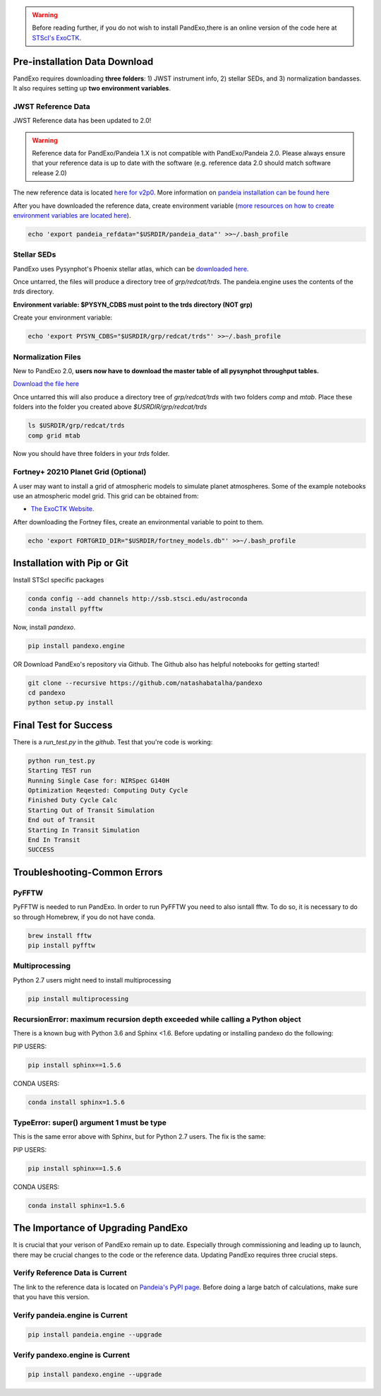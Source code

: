 .. warning::
    Before reading further, if you do not wish to install PandExo,\
    there is an online version of the code here at \
    `STScI's ExoCTK <https://exoctk.stsci.edu/pandexo/>`_. 


Pre-installation Data Download
==============================

PandExo requires downloading **three folders**: 1) JWST instrument info, 2) stellar SEDs, and 3) normalization bandasses. It also requires setting up **two environment variables**. 

JWST Reference Data
````````````````````
JWST Reference data has been updated to 2.0!

.. warning::
    Reference data for PandExo/Pandeia 1.X is not compatible with PandExo/Pandeia 2.0. Please always ensure that your reference data is up to date with the software (e.g. reference data 2.0 should match software release 2.0)

The new reference data is located `here for v2p0 <https://stsci.app.box.com/v/pandeia-refdata-v2p0-jwst>`_. More information on `pandeia installation can be found here <https://outerspace.stsci.edu/display/PEN/Pandeia+Engine+Installation>`_


After you have downloaded the reference data, create environment variable (`more resources on how to create environment variables are located here <https://natashabatalha.github.io/picaso/installation.html#create-environment-variable>`_). 

.. code-block:: bash 

    echo 'export pandeia_refdata="$USRDIR/pandeia_data"' >>~/.bash_profile

Stellar SEDs  
````````````
PandExo uses Pysynphot's Phoenix stellar atlas, which can be `downloaded here <https://archive.stsci.edu/hlsps/reference-atlases/hlsp_reference-atlases_hst_multi_pheonix-models_multi_v3_synphot5.tar>`_.

Once untarred, the files will produce a directory tree of `grp/redcat/trds`. The pandeia.engine uses the contents of the `trds` directory.

**Environment variable: $PYSYN_CDBS must point to the trds directory (NOT grp)**

Create your environment variable:

.. code-block:: bash 

    echo 'export PYSYN_CDBS="$USRDIR/grp/redcat/trds"' >>~/.bash_profile

Normalization Files  
````````````````````
New to PandExo 2.0, **users now have to download the master table of all pysynphot throughput tables.** 

`Download the file here <https://archive.stsci.edu/hlsps/reference-atlases/hlsp_reference-atlases_hst_multi_everything_multi_v11_sed.tar>`_

Once untarred this will also produce a directory tree of `grp/redcat/trds` with two folders `comp` and `mtab`. Place these folders into the folder you created above `$USRDIR/grp/redcat/trds` 

.. code-block:: bash 

    ls $USRDIR/grp/redcat/trds
    comp grid mtab

Now you should have three folders in your `trds` folder. 

Fortney+ 20210  Planet Grid (Optional)
````````````````````````````````````````
A user may want to install a grid of atmospheric models to simulate planet atmospheres. Some of the example notebooks use an atmospheric model grid. This grid can be obtained from:

- `The ExoCTK Website <https://github.com/ExoCTK/exoctk#obtain-the-exoctk-data>`_.

After downloading the Fortney files, create an environmental variable to point to them.

.. code-block:: bash 

    echo 'export FORTGRID_DIR="$USRDIR/fortney_models.db"' >>~/.bash_profile


Installation with Pip or Git
============================

Install STScI specific packages

.. code-block:: bash

    conda config --add channels http://ssb.stsci.edu/astroconda
    conda install pyfftw

Now, install `pandexo`. 

.. code-block:: bash

    pip install pandexo.engine


OR Download PandExo's repository via Github. The Github also has helpful notebooks for getting started!

.. code-block:: bash

    git clone --recursive https://github.com/natashabatalha/pandexo
    cd pandexo
    python setup.py install



Final Test for Success
======================
 
There is a `run_test.py` in the `github`. Test that you're code is working: 

.. code-block:: bash 

    python run_test.py
    Starting TEST run
    Running Single Case for: NIRSpec G140H
    Optimization Reqested: Computing Duty Cycle
    Finished Duty Cycle Calc
    Starting Out of Transit Simulation
    End out of Transit
    Starting In Transit Simulation
    End In Transit
    SUCCESS


Troubleshooting-Common Errors
=============================

PyFFTW
````````
PyFFTW is needed to run PandExo. In order to run PyFFTW you need to also isntall fftw. To do so, it is necessary to do so through Homebrew, if you do not have conda. 

.. code-block:: bash 

    brew install fftw
    pip install pyfftw 

Multiprocessing
````````````````
Python 2.7 users might need to install multiprocessing

.. code-block:: bash 
    
    pip install multiprocessing

RecursionError: maximum recursion depth exceeded while calling a Python object
````````````````````````````````````````````````````````````````````````````````

There is a known bug with Python 3.6 and Sphinx <1.6. Before updating or installing pandexo do the following:

PIP USERS:

.. code-block:: bash 

    pip install sphinx==1.5.6

CONDA USERS:

.. code-block:: bash 

    conda install sphinx=1.5.6

TypeError: super() argument 1 must be type
````````````````````````````````````````````

This is the same error above with Sphinx, but for Python 2.7 users. The fix is the same: 

PIP USERS:

.. code-block:: bash 

    pip install sphinx==1.5.6

CONDA USERS:

.. code-block:: bash 

    conda install sphinx=1.5.6
    

The Importance of Upgrading PandExo
===================================

It is crucial that your verison of PandExo remain up to date. Especially through commissioning and leading up to launch, there may be crucial changes to the code or the reference data. Updating PandExo requires three crucial steps. 

Verify Reference Data is Current
````````````````````````````````
The link to the reference data is located on `Pandeia's PyPI page <https://pypi.python.org/pypi/pandeia.engine/>`_. Before doing a large batch of calculations, make sure that you have this version. 

Verify pandeia.engine is Current
````````````````````````````````

.. code-block:: bash 

    pip install pandeia.engine --upgrade 

Verify pandexo.engine is Current 
````````````````````````````````

.. code-block:: bash 

    pip install pandexo.engine --upgrade 



